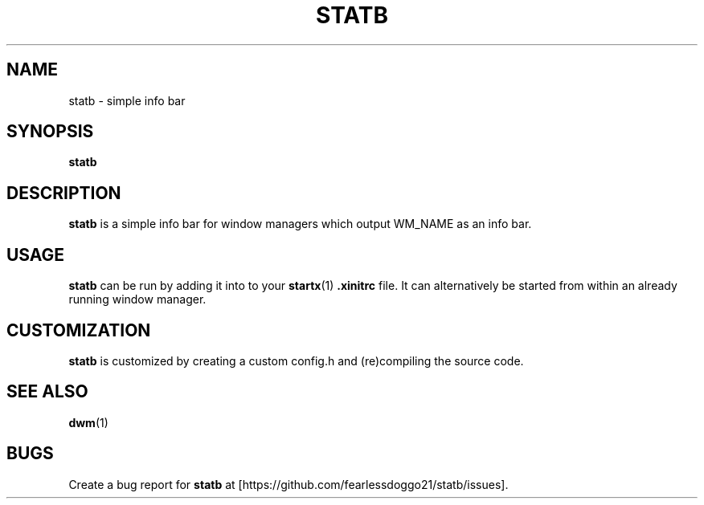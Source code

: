 .TH STATB 1 statb\-VERSION
.SH NAME
statb \- simple info bar
.SH SYNOPSIS
.B statb
.SH DESCRIPTION
.B statb
is a simple info bar for window managers which output WM_NAME as an info bar.
.SH USAGE
.B statb
can be run by adding it into to your
.BR startx (1)
.B .xinitrc
file. It can alternatively be started from within an already running window manager.
.SH CUSTOMIZATION
.B statb
is customized by creating a custom config.h and (re)compiling the source code.
.SH SEE ALSO
.BR dwm (1)
.SH BUGS
Create a bug report for
.B statb
at [https://github.com/fearlessdoggo21/statb/issues].
